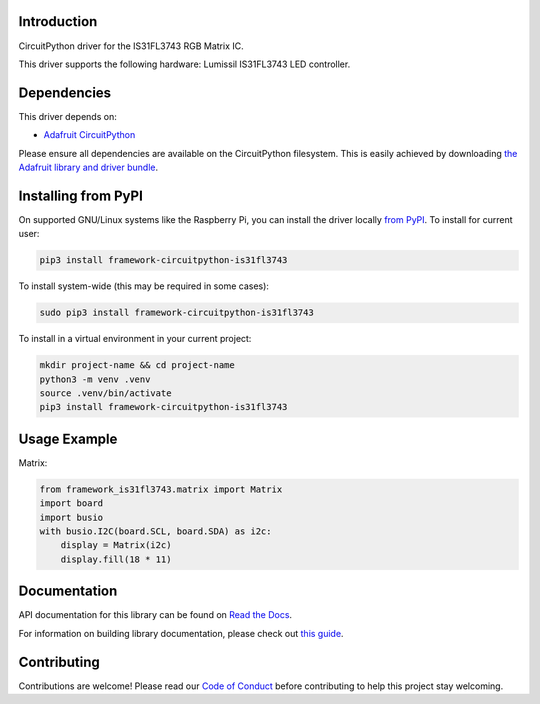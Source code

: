 Introduction
============

.. image:: https://readthedocs.org/projects/adafruit-circuitpython-is31fl3743/badge/?version=latest
    :target: https://docs.circuitpython.org/projects/framework_is31fl3743/en/latest/
    :alt: Documentation Status

.. image:: https://github.com/FrameworkComputer/CircuitPython_IS31FL3743/workflows/Build%20CI/badge.svg
    :target: https://github.com/FrameworkComputer/CircuitPython_IS31FL3743/actions/
    :alt: Build Status

.. image:: https://img.shields.io/badge/code%20style-black-000000.svg
    :target: https://github.com/psf/black
    :alt: Code Style: Black

CircuitPython driver for the IS31FL3743 RGB Matrix IC.

This driver supports the following hardware: Lumissil IS31FL3743 LED controller.


Dependencies
=============
This driver depends on:

* `Adafruit CircuitPython <https://github.com/adafruit/circuitpython>`_

Please ensure all dependencies are available on the CircuitPython filesystem.
This is easily achieved by downloading
`the Adafruit library and driver bundle <https://github.com/adafruit/Adafruit_CircuitPython_Bundle>`_.

Installing from PyPI
====================

On supported GNU/Linux systems like the Raspberry Pi, you can install the driver locally `from
PyPI <https://pypi.org/project/adafruit-circuitpython-is31fl3743/>`_. To install for current user:

.. code-block:: shell

    pip3 install framework-circuitpython-is31fl3743

To install system-wide (this may be required in some cases):

.. code-block:: shell

    sudo pip3 install framework-circuitpython-is31fl3743

To install in a virtual environment in your current project:

.. code-block:: shell

    mkdir project-name && cd project-name
    python3 -m venv .venv
    source .venv/bin/activate
    pip3 install framework-circuitpython-is31fl3743

Usage Example
=============

Matrix:

.. code:: python

    from framework_is31fl3743.matrix import Matrix
    import board
    import busio
    with busio.I2C(board.SCL, board.SDA) as i2c:
        display = Matrix(i2c)
        display.fill(18 * 11)


Documentation
=============

API documentation for this library can be found on `Read the Docs <https://docs.circuitpython.org/projects/is31fl3743/en/latest/>`_.

For information on building library documentation, please check out `this guide <https://learn.adafruit.com/creating-and-sharing-a-circuitpython-library/sharing-our-docs-on-readthedocs#sphinx-5-1>`_.

Contributing
============

Contributions are welcome! Please read our `Code of Conduct
<https://github.com/FrameworkComputer/CircuitPython_is31fl3743/blob/main/CODE_OF_CONDUCT.md>`_
before contributing to help this project stay welcoming.
